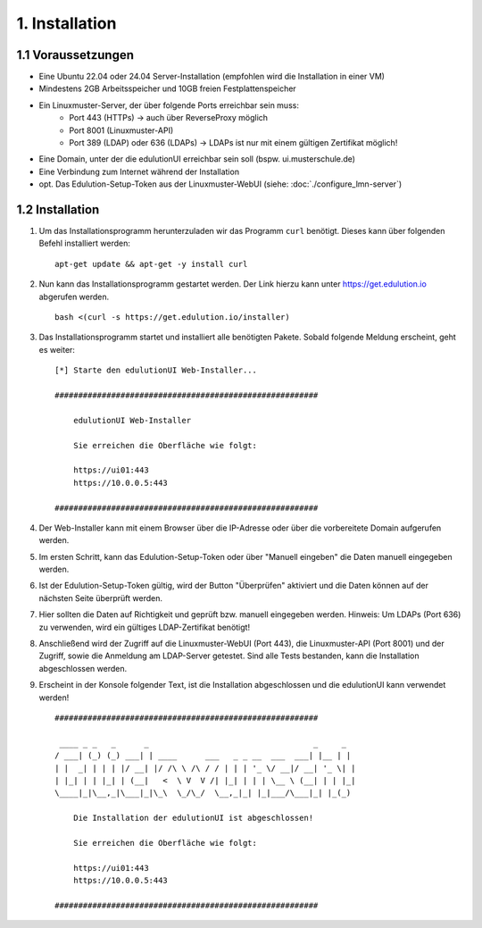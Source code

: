 1. Installation
===============

1.1 Voraussetzungen
*******************

* Eine Ubuntu 22.04 oder 24.04 Server-Installation (empfohlen wird die Installation in einer VM)
* Mindestens 2GB Arbeitsspeicher und 10GB freien Festplattenspeicher
* Ein Linuxmuster-Server, der über folgende Ports erreichbar sein muss:
    * Port 443 (HTTPs) -> auch über ReverseProxy möglich
    * Port 8001 (Linuxmuster-API)
    * Port 389 (LDAP) oder 636 (LDAPs) -> LDAPs ist nur mit einem gültigen Zertifikat möglich!
* Eine Domain, unter der die edulutionUI erreichbar sein soll (bspw. ui.musterschule.de)
* Eine Verbindung zum Internet während der Installation
* opt. Das Edulution-Setup-Token aus der Linuxmuster-WebUI (siehe: :doc:`./configure_lmn-server`)

1.2 Installation
****************

1. Um das Installationsprogramm herunterzuladen wir das Programm ``curl`` benötigt. Dieses kann über folgenden Befehl installiert werden::

    apt-get update && apt-get -y install curl

2. Nun kann das Installationsprogramm gestartet werden. Der Link hierzu kann unter https://get.edulution.io abgerufen werden. ::

    bash <(curl -s https://get.edulution.io/installer)

3. Das Installationsprogramm startet und installiert alle benötigten Pakete. Sobald folgende Meldung erscheint, geht es weiter::

    [*] Starte den edulutionUI Web-Installer...

    ########################################################

        edulutionUI Web-Installer
        
        Sie erreichen die Oberfläche wie folgt:
        
        https://ui01:443
        https://10.0.0.5:443

    ########################################################

4. Der Web-Installer kann mit einem Browser über die IP-Adresse oder über die vorbereitete Domain aufgerufen werden.

.. image:: installation_1.png

5. Im ersten Schritt, kann das Edulution-Setup-Token oder über "Manuell eingeben" die Daten manuell eingegeben werden.

.. image:: installation_2.png

6. Ist der Edulution-Setup-Token gültig, wird der Button "Überprüfen" aktiviert und die Daten können auf der nächsten Seite überprüft werden.

.. image:: installation_3.png   

7. Hier sollten die Daten auf Richtigkeit und geprüft bzw. manuell eingegeben werden. Hinweis: Um LDAPs (Port 636) zu verwenden, wird ein gültiges LDAP-Zertifikat benötigt!

.. image:: installation_4.png

8. Anschließend wird der Zugriff auf die Linuxmuster-WebUI (Port 443), die Linuxmuster-API (Port 8001) und der Zugriff, sowie die Anmeldung am LDAP-Server getestet. Sind alle Tests bestanden, kann die Installation abgeschlossen werden.

.. image:: installation_5.png

9. Erscheint in der Konsole folgender Text, ist die Installation abgeschlossen und die edulutionUI kann verwendet werden! ::

    ########################################################

     ____ _ _   _      _                                   _     _ 
    / ___| (_) (_) ___| | ____      ___   _ _ __  ___  ___| |__ | |
    | |  _| | | | |/ __| |/ /\ \ /\ / / | | | '_ \/ __|/ __| '_ \| |
    | |_| | | |_| | (__|   <  \ V  V /| |_| | | | \__ \ (__| | | |_|
    \____|_|\__,_|\___|_|\_\  \_/\_/  \__,_|_| |_|___/\___|_| |_(_)
                                                                    
        Die Installation der edulutionUI ist abgeschlossen!

        Sie erreichen die Oberfläche wie folgt:
        
        https://ui01:443
        https://10.0.0.5:443                                                                 

    ########################################################

.. image:: installation_6.png   
